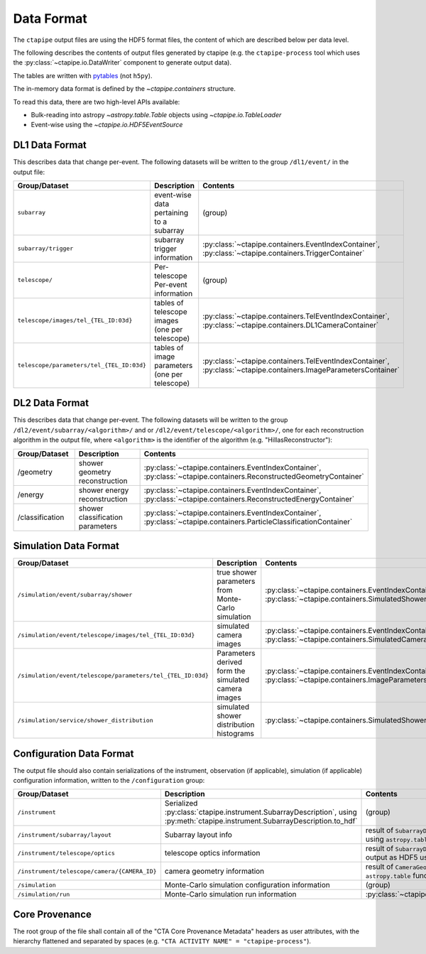 .. _dataformat:

***********
Data Format
***********

The ``ctapipe`` output files are using the HDF5 format files,
the content of which are described below per data level.

The following describes the contents of output files
generated by ctapipe (e.g. the ``ctapipe-process`` tool which uses the
:py:class:`~ctapipe.io.DataWriter` component to generate output data).

The tables are written with `pytables <https://www.pytables.org>`_ (not ``h5py``).

The in-memory data format is defined by the `~ctapipe.containers` structure.

To read this data, there are two high-level APIs available:

- Bulk-reading into astropy `~astropy.table.Table` objects using `~ctapipe.io.TableLoader`
- Event-wise using the `~ctapipe.io.HDF5EventSource`


DL1 Data Format
===============

This describes data that change per-event.
The following datasets will be written to the group ``/dl1/event/`` in the  output file:

.. list-table::
    :header-rows: 1

    * - Group/Dataset
      - Description
      - Contents
    * - ``subarray``
      - event-wise data pertaining to a subarray
      - (group)
    * - ``subarray/trigger``
      - subarray trigger information
      - :py:class:`~ctapipe.containers.EventIndexContainer`, :py:class:`~ctapipe.containers.TriggerContainer`
    * - ``telescope/``
      - Per-telescope Per-event information
      - (group)
    * - ``telescope/images/tel_{TEL_ID:03d}``
      - tables of telescope images (one per telescope)
      - :py:class:`~ctapipe.containers.TelEventIndexContainer`, :py:class:`~ctapipe.containers.DL1CameraContainer`
    * - ``telescope/parameters/tel_{TEL_ID:03d}``
      - tables of image parameters (one per telescope)
      - :py:class:`~ctapipe.containers.TelEventIndexContainer`, :py:class:`~ctapipe.containers.ImageParametersContainer`


DL2 Data Format
===============

This describes data that change per-event. The following datasets will be
written to the group ``/dl2/event/subarray/<algorithm>/`` and or
``/dl2/event/telescope/<algorithm>/``, one for each reconstruction algorithm in the
output file, where ``<algorithm>`` is the identifier of the algorithm
(e.g. "HillasReconstructor"):

.. list-table::
    :widths: 25 50 25
    :header-rows: 1

    * - Group/Dataset
      - Description
      - Contents
    * - /geometry
      - shower geometry reconstruction
      - :py:class:`~ctapipe.containers.EventIndexContainer`, :py:class:`~ctapipe.containers.ReconstructedGeometryContainer`
    * - /energy
      - shower energy reconstruction
      - :py:class:`~ctapipe.containers.EventIndexContainer`, :py:class:`~ctapipe.containers.ReconstructedEnergyContainer`
    * - /classification
      - shower classification parameters
      - :py:class:`~ctapipe.containers.EventIndexContainer`, :py:class:`~ctapipe.containers.ParticleClassificationContainer`


Simulation Data Format
======================

.. list-table::
    :header-rows: 1

    * - Group/Dataset
      - Description
      - Contents
    * - ``/simulation/event/subarray/shower``
      - true shower parameters from Monte-Carlo simulation
      - :py:class:`~ctapipe.containers.EventIndexContainer`, :py:class:`~ctapipe.containers.SimulatedShowerContainer`
    * - ``/simulation/event/telescope/images/tel_{TEL_ID:03d}``
      - simulated camera images
      - :py:class:`~ctapipe.containers.EventIndexContainer`, :py:class:`~ctapipe.containers.SimulatedCameraContainer`
    * - ``/simulation/event/telescope/parameters/tel_{TEL_ID:03d}``
      - Parameters derived form the simulated camera images
      - :py:class:`~ctapipe.containers.EventIndexContainer`, :py:class:`~ctapipe.containers.ImageParametersContainer`
    * - ``/simulation/service/shower_distribution``
      - simulated shower distribution histograms
      - :py:class:`~ctapipe.containers.SimulatedShowerDistribution`


Configuration Data Format
=========================

The output file should also contain serializations of the instrument, observation (if
applicable), simulation (if applicable) configuration information, written to the
``/configuration`` group:

.. list-table::
    :widths: 25 50 25
    :header-rows: 1

    * - Group/Dataset
      - Description
      - Contents
    * - ``/instrument``
      - Serialized :py:class:`ctapipe.instrument.SubarrayDescription`, using :py:meth:`ctapipe.instrument.SubarrayDescription.to_hdf`
      - (group)
    * - ``/instrument/subarray/layout``
      - Subarray layout info
      - result of ``SubarrayDescription.to_table()`` output as HDF5 using ``astropy.table`` functionality
    * - ``/instrument/telescope/optics``
      - telescope optics information
      - result of ``SubarrayDescription.to_table(kind='optics')`` output as HDF5 using
        ``astropy.table`` functionality
    * - ``/instrument/telescope/camera/{CAMERA_ID}``
      - camera geometry information
      - result of ``CameraGeometry.to_table()`` output as HDF5 using ``astropy.table``
        functionality
    * - ``/simulation``
      - Monte-Carlo simulation configuration information
      - (group)
    * - ``/simulation/run``
      - Monte-Carlo simulation run information
      - :py:class:`~ctapipe.containers.SimulationConfigContainer`


Core Provenance
===============

The root group of the file shall contain all of the "CTA Core Provenance Metadata"
headers as user attributes, with the hierarchy flattened and separated by spaces
(e.g.  ``"CTA ACTIVITY NAME" = "ctapipe-process"``).
